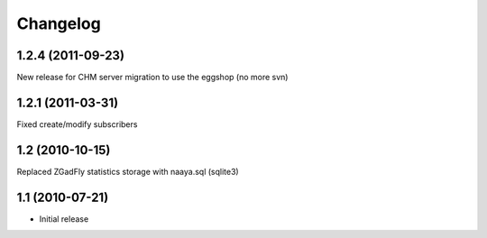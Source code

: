 Changelog
=========

1.2.4 (2011-09-23)
------------------
New release for CHM server migration to use the eggshop (no more svn)

1.2.1 (2011-03-31)
------------------

Fixed create/modify subscribers

1.2 (2010-10-15)
----------------

Replaced ZGadFly statistics storage with naaya.sql (sqlite3)

1.1 (2010-07-21)
----------------

* Initial release
